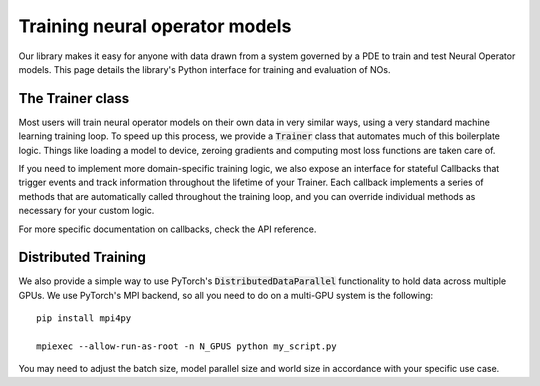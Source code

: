 ================================
Training neural operator models
================================

Our library makes it easy for anyone with data drawn from a system governed by a PDE to train and test Neural Operator models. 
This page details the library's Python interface for training and evaluation of NOs.


The Trainer class
==================
Most users will train neural operator models on their own data in very similar ways, 
using a very standard machine learning training loop. To speed up this process, we 
provide a :code:`Trainer` class that automates much of this boilerplate logic. 
Things like loading a model to device, zeroing gradients and computing most loss 
functions are taken care of.

If you need to implement more domain-specific training logic, we also expose an
interface for stateful Callbacks that trigger events and track information
throughout the lifetime of your Trainer. Each callback implements a series of 
methods that are automatically called throughout the training loop, and you
can override individual methods as necessary for your custom logic. 

For more specific documentation on callbacks, check the API reference.

Distributed Training
=====================
We also provide a simple way to use PyTorch's :code:`DistributedDataParallel`
functionality to hold data across multiple GPUs. We use PyTorch's MPI backend,
so all you need to do on a multi-GPU system is the following:

::
    
    pip install mpi4py

    mpiexec --allow-run-as-root -n N_GPUS python my_script.py

You may need to adjust the batch size, model parallel size and world size in 
accordance with your specific use case. 


 


